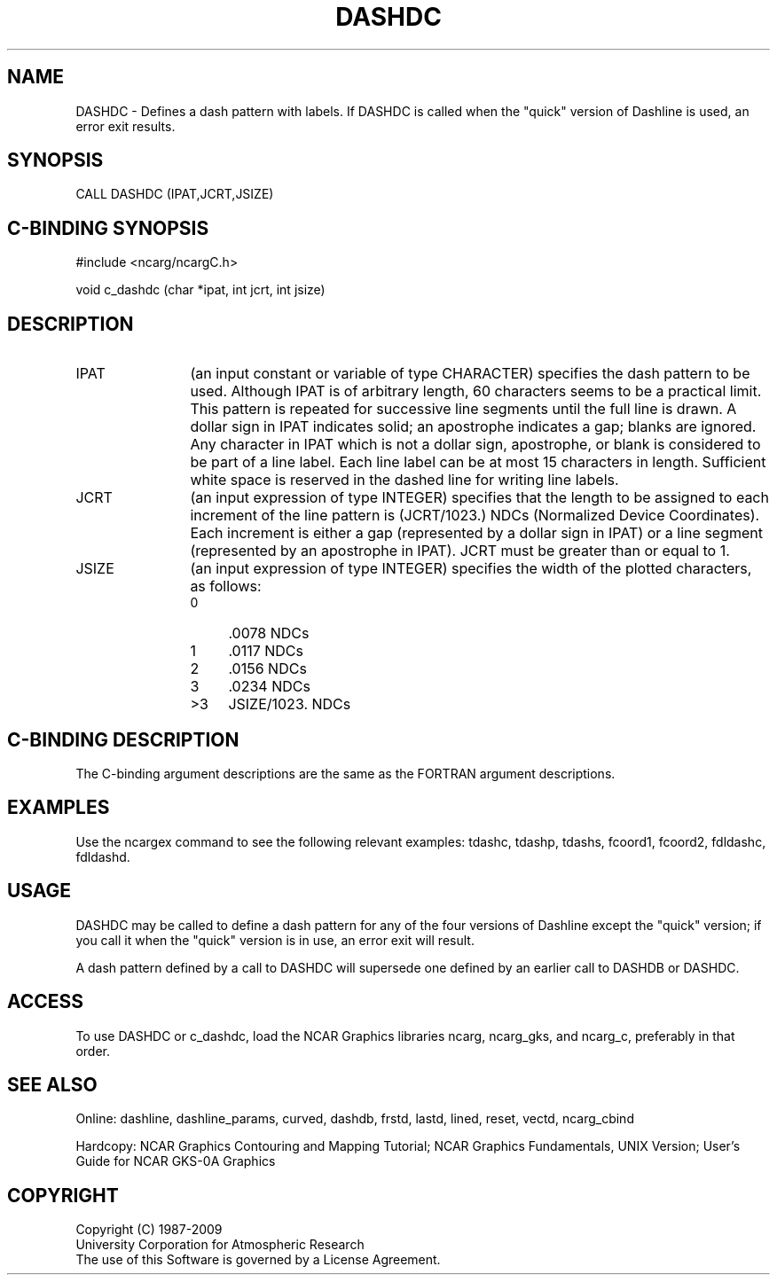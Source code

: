 .TH DASHDC 3NCARG "March 1993" UNIX "NCAR GRAPHICS"
.na
.nh
.SH NAME
DASHDC -
Defines a dash pattern with labels.  If DASHDC is called when
the "quick" version of Dashline is used, an error exit results.
.SH SYNOPSIS
CALL DASHDC (IPAT,JCRT,JSIZE)
.SH C-BINDING SYNOPSIS
#include <ncarg/ncargC.h>
.sp
void c_dashdc (char *ipat, int jcrt, int jsize)
.SH DESCRIPTION 
.IP IPAT 12
(an input constant or variable of type CHARACTER) specifies
the dash pattern to be used.  Although IPAT is of arbitrary
length, 60 characters seems to be a practical limit.
This pattern is repeated for successive
line segments until the full line is drawn.
A dollar sign in IPAT indicates
solid; an apostrophe indicates a gap; blanks are
ignored. Any character in IPAT which is not a dollar
sign, apostrophe, or blank is considered to be part
of a line label. Each line label can be at most 15
characters in length. Sufficient white space is
reserved in the dashed line for writing line labels.
.IP JCRT 12
(an input expression of type INTEGER) specifies that the length to be
assigned to each increment of the line pattern is (JCRT/1023.) NDCs
(Normalized Device Coordinates).  Each increment is either a gap
(represented by a dollar sign in IPAT) or a line segment (represented
by an apostrophe in IPAT).
JCRT must be greater than or equal to 1.
.IP JSIZE 12
(an input expression of type INTEGER) specifies the width of
the plotted characters, as follows:
.RS
.IP " 0" 4
\&.0078 NDCs
.IP " 1" 4
\&.0117 NDCs
.IP " 2" 4
\&.0156 NDCs
.IP " 3" 4
\&.0234 NDCs
.IP ">3" 4
JSIZE/1023. NDCs
.RE
.SH C-BINDING DESCRIPTION
The C-binding argument descriptions are the same as the FORTRAN 
argument descriptions.
.SH EXAMPLES
Use the ncargex command to see the following relevant examples: 
tdashc, tdashp, tdashs, 
fcoord1,
fcoord2,
fdldashc, fdldashd. 
.SH USAGE
DASHDC may be called to define a dash pattern for any of the four
versions of Dashline except the "quick" version; if you call it
when the "quick" version is in use, an error exit will result.
.sp
A dash pattern defined by a call to DASHDC will supersede one defined
by an earlier call to DASHDB or DASHDC.
.SH ACCESS
To use DASHDC or c_dashdc, load the NCAR Graphics libraries ncarg, ncarg_gks,
and ncarg_c, preferably in that order.  
.SH SEE ALSO
Online:
dashline, dashline_params,
curved, dashdb, frstd, lastd, lined, reset, vectd, ncarg_cbind
.sp
Hardcopy:  
NCAR Graphics Contouring and Mapping Tutorial;
NCAR Graphics Fundamentals, UNIX Version;
User's Guide for NCAR GKS-0A Graphics
.SH COPYRIGHT
Copyright (C) 1987-2009
.br
University Corporation for Atmospheric Research
.br
The use of this Software is governed by a License Agreement.
